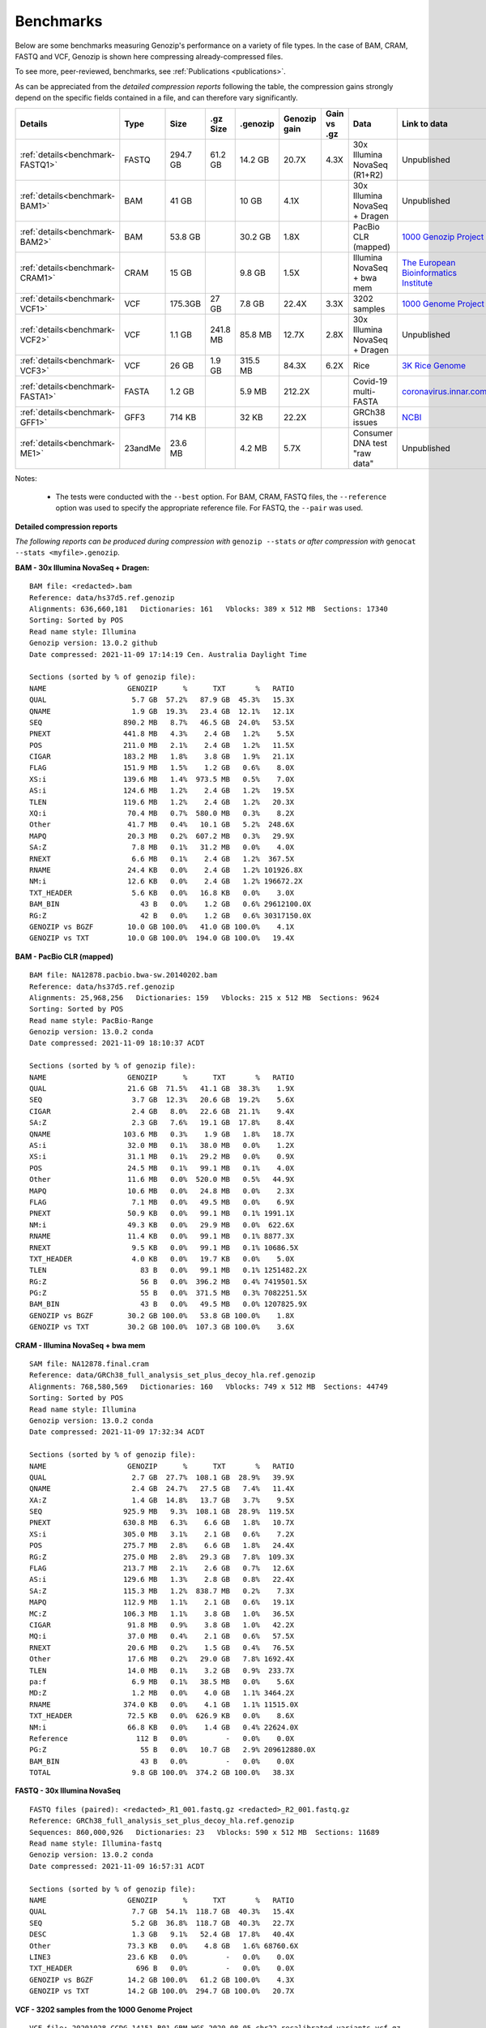 .. _benchmarks:

Benchmarks
==========

Below are some benchmarks measuring Genozip's performance on a variety of file types. In the case of BAM, CRAM, FASTQ and VCF, Genozip is shown here compressing already-compressed files.

To see more, peer-reviewed, benchmarks, see :ref:`Publications <publications>`.

As can be appreciated from the *detailed compression reports* following the table, the compression gains strongly depend on the specific fields contained in a file, and can therefore vary significantly. 

================================ =========== ========= ========= ========= ============ ============ ================================= ==============================
Details                          Type        Size      .gz Size  .genozip  Genozip gain Gain vs .gz  Data                              Link to data
================================ =========== ========= ========= ========= ============ ============ ================================= ==============================
:ref:`details<benchmark-FASTQ1>` FASTQ       294.7 GB  61.2 GB   14.2 GB   20.7X        4.3X         30x Illumina NovaSeq (R1+R2)      Unpublished
:ref:`details<benchmark-BAM1>`   BAM         41 GB               10 GB     4.1X                      30x Illumina NovaSeq + Dragen     Unpublished
:ref:`details<benchmark-BAM2>`   BAM         53.8 GB             30.2 GB   1.8X                      PacBio CLR (mapped)               `1000 Genozip Project <ftp://ftp.1000genomes.ebi.ac.uk/vol1/ftp/technical/working/20131209 na12878 pacbio/si/NA12878.pacbio.bwa-sw.20140202.bam>`_
:ref:`details<benchmark-CRAM1>`  CRAM        15 GB               9.8 GB    1.5X                      Illumina NovaSeq + bwa mem        `The European Bioinformatics Institute <ftp://ftp.sra.ebi.ac.uk/vol1/run/ERR323/ERR3239334/NA12878.final.cram>`_
:ref:`details<benchmark-VCF1>`   VCF         175.3GB   27 GB     7.8 GB    22.4X        3.3X         3202 samples                      `1000 Genome Project <ftp://ftp=trace.ncbi.nih.gov/1000genomes/ftp/release/20110521/20201028_CCDG_14151_B01_GRM_WGS_2020=08=05_chr22.recalibrated_variants.vcf.gz>`_
:ref:`details<benchmark-VCF2>`   VCF         1.1 GB    241.8 MB  85.8 MB   12.7X        2.8X         30x Illumina NovaSeq + Dragen     Unpublished
:ref:`details<benchmark-VCF3>`   VCF         26 GB     1.9 GB    315.5 MB  84.3X        6.2X         Rice                              `3K Rice Genome <https://3kricegenome.s3.amazonaws.com/9311/IRIS_313-10000.snp.vcf.gz>`_
:ref:`details<benchmark-FASTA1>` FASTA       1.2 GB              5.9 MB    212.2X                    Covid-19 multi-FASTA              `coronavirus.innar.com <https://coronavirus.innar.com/coronavirus.unwrapped.fasta.zip>`_
:ref:`details<benchmark-GFF1>`   GFF3        714 KB              32 KB     22.2X                     GRCh38 issues                     `NCBI <https://ftp.ncbi.nlm.nih.gov/pub/grc/human/GRC/Issue_Mapping/GRCh38.p9_issues.gff3>`_
:ref:`details<benchmark-ME1>`    23andMe     23.6 MB             4.2 MB    5.7X                      Consumer DNA test "raw data"      Unpublished
================================ =========== ========= ========= ========= ============ ============ ================================= ==============================

Notes:

    - The tests were conducted with the ``--best`` option. For BAM, CRAM, FASTQ files, the ``--reference`` option was used to specify the appropriate reference file. For FASTQ, the ``--pair`` was used.
    
  
**Detailed compression reports**

*The following reports can be produced during compression with* ``genozip --stats`` *or after compression with* ``genocat --stats <myfile>.genozip``.

.. _benchmark-BAM1:

**BAM - 30x Illumina NovaSeq + Dragen:**

::

    BAM file: <redacted>.bam
    Reference: data/hs37d5.ref.genozip
    Alignments: 636,660,181   Dictionaries: 161   Vblocks: 389 x 512 MB  Sections: 17340
    Sorting: Sorted by POS
    Read name style: Illumina
    Genozip version: 13.0.2 github
    Date compressed: 2021-11-09 17:14:19 Cen. Australia Daylight Time

    Sections (sorted by % of genozip file):
    NAME                   GENOZIP      %      TXT       %   RATIO
    QUAL                    5.7 GB  57.2%   87.9 GB  45.3%   15.3X
    QNAME                   1.9 GB  19.3%   23.4 GB  12.1%   12.1X
    SEQ                   890.2 MB   8.7%   46.5 GB  24.0%   53.5X
    PNEXT                 441.8 MB   4.3%    2.4 GB   1.2%    5.5X
    POS                   211.0 MB   2.1%    2.4 GB   1.2%   11.5X
    CIGAR                 183.2 MB   1.8%    3.8 GB   1.9%   21.1X
    FLAG                  151.9 MB   1.5%    1.2 GB   0.6%    8.0X
    XS:i                  139.6 MB   1.4%  973.5 MB   0.5%    7.0X
    AS:i                  124.6 MB   1.2%    2.4 GB   1.2%   19.5X
    TLEN                  119.6 MB   1.2%    2.4 GB   1.2%   20.3X
    XQ:i                   70.4 MB   0.7%  580.0 MB   0.3%    8.2X
    Other                  41.7 MB   0.4%   10.1 GB   5.2%  248.6X
    MAPQ                   20.3 MB   0.2%  607.2 MB   0.3%   29.9X
    SA:Z                    7.8 MB   0.1%   31.2 MB   0.0%    4.0X
    RNEXT                   6.6 MB   0.1%    2.4 GB   1.2%  367.5X
    RNAME                  24.4 KB   0.0%    2.4 GB   1.2% 101926.8X
    NM:i                   12.6 KB   0.0%    2.4 GB   1.2% 196672.2X
    TXT_HEADER              5.6 KB   0.0%   16.8 KB   0.0%    3.0X
    BAM_BIN                   43 B   0.0%    1.2 GB   0.6% 29612100.0X
    RG:Z                      42 B   0.0%    1.2 GB   0.6% 30317150.0X
    GENOZIP vs BGZF        10.0 GB 100.0%   41.0 GB 100.0%    4.1X
    GENOZIP vs TXT         10.0 GB 100.0%  194.0 GB 100.0%   19.4X

.. _benchmark-BAM2:

**BAM - PacBio CLR (mapped)**

::

    BAM file: NA12878.pacbio.bwa-sw.20140202.bam
    Reference: data/hs37d5.ref.genozip
    Alignments: 25,968,256   Dictionaries: 159   Vblocks: 215 x 512 MB  Sections: 9624
    Sorting: Sorted by POS
    Read name style: PacBio-Range
    Genozip version: 13.0.2 conda
    Date compressed: 2021-11-09 18:10:37 ACDT

    Sections (sorted by % of genozip file):
    NAME                   GENOZIP      %      TXT       %   RATIO
    QUAL                   21.6 GB  71.5%   41.1 GB  38.3%    1.9X
    SEQ                     3.7 GB  12.3%   20.6 GB  19.2%    5.6X
    CIGAR                   2.4 GB   8.0%   22.6 GB  21.1%    9.4X
    SA:Z                    2.3 GB   7.6%   19.1 GB  17.8%    8.4X
    QNAME                 103.6 MB   0.3%    1.9 GB   1.8%   18.7X
    AS:i                   32.0 MB   0.1%   38.0 MB   0.0%    1.2X
    XS:i                   31.1 MB   0.1%   29.2 MB   0.0%    0.9X
    POS                    24.5 MB   0.1%   99.1 MB   0.1%    4.0X
    Other                  11.6 MB   0.0%  520.0 MB   0.5%   44.9X
    MAPQ                   10.6 MB   0.0%   24.8 MB   0.0%    2.3X
    FLAG                    7.1 MB   0.0%   49.5 MB   0.0%    6.9X
    PNEXT                  50.9 KB   0.0%   99.1 MB   0.1% 1991.1X
    NM:i                   49.3 KB   0.0%   29.9 MB   0.0%  622.6X
    RNAME                  11.4 KB   0.0%   99.1 MB   0.1% 8877.3X
    RNEXT                   9.5 KB   0.0%   99.1 MB   0.1% 10686.5X
    TXT_HEADER              4.0 KB   0.0%   19.7 KB   0.0%    5.0X
    TLEN                      83 B   0.0%   99.1 MB   0.1% 1251482.2X
    RG:Z                      56 B   0.0%  396.2 MB   0.4% 7419501.5X
    PG:Z                      55 B   0.0%  371.5 MB   0.3% 7082251.5X
    BAM_BIN                   43 B   0.0%   49.5 MB   0.0% 1207825.9X
    GENOZIP vs BGZF        30.2 GB 100.0%   53.8 GB 100.0%    1.8X
    GENOZIP vs TXT         30.2 GB 100.0%  107.3 GB 100.0%    3.6X

.. _benchmark-CRAM1:

**CRAM - Illumina NovaSeq + bwa mem**

::

    SAM file: NA12878.final.cram
    Reference: data/GRCh38_full_analysis_set_plus_decoy_hla.ref.genozip
    Alignments: 768,580,569   Dictionaries: 160   Vblocks: 749 x 512 MB  Sections: 44749
    Sorting: Sorted by POS
    Read name style: Illumina
    Genozip version: 13.0.2 conda
    Date compressed: 2021-11-09 17:32:34 ACDT

    Sections (sorted by % of genozip file):
    NAME                   GENOZIP      %      TXT       %   RATIO
    QUAL                    2.7 GB  27.7%  108.1 GB  28.9%   39.9X
    QNAME                   2.4 GB  24.7%   27.5 GB   7.4%   11.4X
    XA:Z                    1.4 GB  14.8%   13.7 GB   3.7%    9.5X
    SEQ                   925.9 MB   9.3%  108.1 GB  28.9%  119.5X
    PNEXT                 630.8 MB   6.3%    6.6 GB   1.8%   10.7X
    XS:i                  305.0 MB   3.1%    2.1 GB   0.6%    7.2X
    POS                   275.7 MB   2.8%    6.6 GB   1.8%   24.4X
    RG:Z                  275.0 MB   2.8%   29.3 GB   7.8%  109.3X
    FLAG                  213.7 MB   2.1%    2.6 GB   0.7%   12.6X
    AS:i                  129.6 MB   1.3%    2.8 GB   0.8%   22.4X
    SA:Z                  115.3 MB   1.2%  838.7 MB   0.2%    7.3X
    MAPQ                  112.9 MB   1.1%    2.1 GB   0.6%   19.1X
    MC:Z                  106.3 MB   1.1%    3.8 GB   1.0%   36.5X
    CIGAR                  91.8 MB   0.9%    3.8 GB   1.0%   42.2X
    MQ:i                   37.0 MB   0.4%    2.1 GB   0.6%   57.5X
    RNEXT                  20.6 MB   0.2%    1.5 GB   0.4%   76.5X
    Other                  17.6 MB   0.2%   29.0 GB   7.8% 1692.4X
    TLEN                   14.0 MB   0.1%    3.2 GB   0.9%  233.7X
    pa:f                    6.9 MB   0.1%   38.5 MB   0.0%    5.6X
    MD:Z                    1.2 MB   0.0%    4.0 GB   1.1% 3464.2X
    RNAME                 374.0 KB   0.0%    4.1 GB   1.1% 11515.0X
    TXT_HEADER             72.5 KB   0.0%  626.9 KB   0.0%    8.6X
    NM:i                   66.8 KB   0.0%    1.4 GB   0.4% 22624.0X
    Reference                112 B   0.0%         -   0.0%    0.0X
    PG:Z                      55 B   0.0%   10.7 GB   2.9% 209612880.0X
    BAM_BIN                   43 B   0.0%         -   0.0%    0.0X
    TOTAL                   9.8 GB 100.0%  374.2 GB 100.0%   38.3X

.. _benchmark-FASTQ1:

**FASTQ - 30x Illumina NovaSeq**

::

    FASTQ files (paired): <redacted>_R1_001.fastq.gz <redacted>_R2_001.fastq.gz
    Reference: GRCh38_full_analysis_set_plus_decoy_hla.ref.genozip
    Sequences: 860,000,926   Dictionaries: 23   Vblocks: 590 x 512 MB  Sections: 11689
    Read name style: Illumina-fastq
    Genozip version: 13.0.2 conda
    Date compressed: 2021-11-09 16:57:31 ACDT

    Sections (sorted by % of genozip file):
    NAME                   GENOZIP      %      TXT       %   RATIO
    QUAL                    7.7 GB  54.1%  118.7 GB  40.3%   15.4X
    SEQ                     5.2 GB  36.8%  118.7 GB  40.3%   22.7X
    DESC                    1.3 GB   9.1%   52.4 GB  17.8%   40.4X
    Other                  73.3 KB   0.0%    4.8 GB   1.6% 68760.6X
    LINE3                  23.6 KB   0.0%         -   0.0%    0.0X
    TXT_HEADER               696 B   0.0%         -   0.0%    0.0X
    GENOZIP vs BGZF        14.2 GB 100.0%   61.2 GB 100.0%    4.3X
    GENOZIP vs TXT         14.2 GB 100.0%  294.7 GB 100.0%   20.7X


.. _benchmark-VCF1:

**VCF - 3202 samples from the 1000 Genome Project**

::

    VCF file: 20201028_CCDG_14151_B01_GRM_WGS_2020-08-05_chr22.recalibrated_variants.vcf.gz
    Samples: 3202   Variants: 1,927,372   Dictionaries: 401   Vblocks: 351 x 512 MB  Sections: 158051
    Genozip version: 13.0.3 github
    Date compressed: 2021-11-14 08:56:28 ACDT

    Sections (sorted by % of genozip file):
    NAME                   GENOZIP      %      TXT       %   RATIO
    FORMAT/PL               5.0 GB  64.3%   59.4 GB  33.9%   11.8X
    FORMAT/AD               2.4 GB  30.9%   24.7 GB  14.1%   10.2X
    FORMAT/GT              67.2 MB   0.8%   17.2 GB   9.8%  262.8X
    FORMAT/GQ              65.3 MB   0.8%   11.2 GB   6.4%  176.0X
    FORMAT/PID             63.5 MB   0.8%    3.2 GB   1.8%   51.6X
    FORMAT/PGT             38.4 MB   0.5%    2.3 GB   1.3%   60.1X
    FORMAT/DP              19.6 MB   0.2%   11.4 GB   6.5%  593.2X
    FORMAT/AB              14.9 MB   0.2%    5.7 GB   3.2%  388.8X
    INFO/AC_Het_EUR_unre    5.9 MB   0.1%   26.9 MB   0.0%    4.6X
    QUAL                    5.1 MB   0.1%   13.7 MB   0.0%    2.7X
    INFO/DP                 4.4 MB   0.1%   10.5 MB   0.0%    2.4X
    INFO/AF_AMR_unrel       3.4 MB   0.0%   20.4 MB   0.0%    6.0X
    INFO/VQSLOD             3.3 MB   0.0%    9.6 MB   0.0%    2.9X
    INFO/FS                 3.0 MB   0.0%    7.3 MB   0.0%    2.5X
    INFO/AF                 2.9 MB   0.0%   21.9 MB   0.0%    7.6X
    INFO/MQRankSum          2.8 MB   0.0%    9.3 MB   0.0%    3.3X
    INFO/SOR                2.8 MB   0.0%    9.0 MB   0.0%    3.2X
    INFO/BaseQRankSum       2.8 MB   0.0%    9.2 MB   0.0%    3.4X
    INFO/QD                 2.7 MB   0.0%    8.5 MB   0.0%    3.1X
    INFO/ReadPosRankSum     2.7 MB   0.0%    9.0 MB   0.0%    3.3X
    INFO/AF_EUR_unrel       2.7 MB   0.0%   16.9 MB   0.0%    6.2X
    INFO/ClippingRankSum    2.7 MB   0.0%    9.3 MB   0.0%    3.4X
    INFO/AC_AMR_unrel       2.3 MB   0.0%    5.8 MB   0.0%    2.5X
    INFO/MLEAF              2.3 MB   0.0%   17.3 MB   0.0%    7.7X
    INFO/AF_AFR             2.2 MB   0.0%   11.9 MB   0.0%    5.4X
    INFO/ExcHet             2.2 MB   0.0%   10.8 MB   0.0%    4.9X
    INFO/AC_Het_AFR         2.1 MB   0.0%    5.7 MB   0.0%    2.8X
    INFO/InbreedingCoeff    2.0 MB   0.0%   10.8 MB   0.0%    5.5X
    INFO/ExcHet_AFR         1.9 MB   0.0%    7.8 MB   0.0%    4.0X
    REF+ALT                 1.9 MB   0.0%   12.4 MB   0.0%    6.4X
    INFO/MLEAC              1.9 MB   0.0%    3.5 MB   0.0%    1.8X
    INFO/HWE                1.9 MB   0.0%    6.2 MB   0.0%    3.2X
    INFO/AC_EUR_unrel       1.9 MB   0.0%    5.6 MB   0.0%    2.9X
    INFO/AC_Het             1.9 MB   0.0%    3.4 MB   0.0%    1.8X
    INFO/AF_SAS             1.6 MB   0.0%    9.2 MB   0.0%    5.6X
    INFO/AF_AMR             1.6 MB   0.0%    8.9 MB   0.0%    5.5X
    INFO/AC_AFR             1.6 MB   0.0%    3.1 MB   0.0%    1.9X
    INFO/AF_EUR             1.6 MB   0.0%    8.6 MB   0.0%    5.4X
    INFO/AF_SAS_unrel       1.6 MB   0.0%    8.8 MB   0.0%    5.6X
    INFO/AC_Het_SAS         1.5 MB   0.0%    5.4 MB   0.0%    3.5X
    INFO/AF_EAS             1.5 MB   0.0%    8.5 MB   0.0%    5.6X
    INFO/AC_Het_AMR         1.5 MB   0.0%    5.3 MB   0.0%    3.5X
    POS                     1.5 MB   0.0%   16.5 MB   0.0%   11.2X
    INFO/AC_Het_EUR         1.5 MB   0.0%    5.4 MB   0.0%    3.7X
    INFO/HWE_AFR            1.4 MB   0.0%    5.0 MB   0.0%    3.5X
    INFO/AC_Het_EAS         1.4 MB   0.0%    5.3 MB   0.0%    3.8X
    INFO/ExcHet_AMR         1.4 MB   0.0%    6.2 MB   0.0%    4.4X
    INFO/ExcHet_SAS         1.4 MB   0.0%    5.9 MB   0.0%    4.3X
    INFO/MQ                 1.4 MB   0.0%    5.8 MB   0.0%    4.3X
    INFO/ExcHet_EUR         1.3 MB   0.0%    5.7 MB   0.0%    4.2X
    INFO/ExcHet_EAS         1.3 MB   0.0%    5.4 MB   0.0%    4.3X
    INFO/AC_SAS             1.2 MB   0.0%    2.8 MB   0.0%    2.3X
    INFO/AC_AMR             1.2 MB   0.0%    2.8 MB   0.0%    2.3X
    INFO/AC_EUR             1.2 MB   0.0%    2.8 MB   0.0%    2.4X
    INFO/AC_SAS_unrel       1.2 MB   0.0%    2.8 MB   0.0%    2.4X
    INFO/AC_EAS             1.1 MB   0.0%    2.8 MB   0.0%    2.5X
    INFO/HWE_SAS            1.1 MB   0.0%    4.2 MB   0.0%    4.0X
    INFO/HWE_AMR            1.0 MB   0.0%    4.1 MB   0.0%    4.0X
    INFO/HWE_EUR            1.0 MB   0.0%    4.1 MB   0.0%    4.0X
    INFO/HWE_EAS          981.2 KB   0.0%    4.0 MB   0.0%    4.1X
    INFO/AC_Hom           936.7 KB   0.0%    2.8 MB   0.0%    3.1X
    INFO/ME               926.4 KB   0.0%    4.5 MB   0.0%    4.9X
    INFO/AC               778.4 KB   0.0%    3.5 MB   0.0%    4.6X
    INFO/AN_AMR_unrel     537.4 KB   0.0%   12.8 MB   0.0%   24.5X
    INFO                  479.4 KB   0.0%    1.6 GB   0.9% 3600.3X
    INFO/AN_EUR_unrel     472.6 KB   0.0%   14.4 MB   0.0%   31.2X
    INFO/AN               457.6 KB   0.0%    7.4 MB   0.0%   16.4X
    Other                 391.4 KB   0.0%   38.1 GB  21.7% 102014.1X
    FORMAT                347.0 KB   0.0%   37.9 MB   0.0%  111.8X
    INFO/culprit          340.1 KB   0.0%    5.5 MB   0.0%   16.7X
    INFO/AN_AFR           337.9 KB   0.0%    7.3 MB   0.0%   22.2X
    INFO/AN_EUR           285.7 KB   0.0%    7.3 MB   0.0%   26.2X
    INFO/AN_SAS           283.2 KB   0.0%    7.3 MB   0.0%   26.4X
    INFO/AN_EAS           273.6 KB   0.0%    7.3 MB   0.0%   27.3X
    INFO/AN_AMR           272.8 KB   0.0%    5.5 MB   0.0%   20.7X
    INFO/AN_SAS_unrel     266.6 KB   0.0%    5.5 MB   0.0%   21.2X
    FILTER                147.0 KB   0.0%   15.0 MB   0.0%  104.6X
    INFO/NEGATIVE_TRAIN_   14.1 KB   0.0%         -   0.0%    0.0X
    TXT_HEADER             13.2 KB   0.0%  201.7 KB   0.0%   15.2X
    INFO/POSITIVE_TRAIN_   12.2 KB   0.0%         -   0.0%    0.0X
    COORDS                   536 B   0.0%         -   0.0%    0.0X
    CHROM                    139 B   0.0%   11.0 MB   0.0% 83195.9X
    ID                        42 B   0.0%    3.7 MB   0.0% 91779.6X
    INFO/MQ0                  42 B   0.0%    1.8 MB   0.0% 45889.8X
    GENOZIP vs BGZF         7.8 GB 100.0%   26.0 GB 100.0%    3.3X
    GENOZIP vs TXT          7.8 GB 100.0%  175.3 GB 100.0%   22.4X


.. _benchmark-VCF2:

**VCF - 30x Illumina NovaSeq + Dragen**

::

    VCF file: <redacted>.vcf.gz
    Samples: 1   Variants: 3,866,255   Dictionaries: 249   Vblocks: 3 x 512 MB  Sections: 400
    Genozip version: 13.0.2 conda
    Date compressed: 2021-11-09 16:32:06 ACDT

    Sections (sorted by % of genozip file):
    NAME                   GENOZIP      %      TXT       %   RATIO
    INFO/VQSLOD            11.1 MB  13.0%   26.1 MB   2.4%    2.3X
    FORMAT/GP               8.6 MB  10.0%   68.5 MB   6.3%    8.0X
    POS                     5.0 MB   5.9%   33.9 MB   3.1%    6.8X
    INFO/R2_5P_bias         4.6 MB   5.3%   12.8 MB   1.2%    2.8X
    QUAL                    4.6 MB   5.3%   20.1 MB   1.8%    4.4X
    INFO/SOR                4.4 MB   5.1%   18.1 MB   1.7%    4.1X
    INFO/ReadPosRankSum     3.7 MB   4.3%   11.5 MB   1.1%    3.1X
    FORMAT/AD               3.7 MB   4.3%   16.7 MB   1.5%    4.6X
    FORMAT/SB               3.6 MB   4.2%   32.7 MB   3.0%    9.1X
    FORMAT/F2R1             3.6 MB   4.2%   14.5 MB   1.3%    4.1X
    FORMAT/F1R2             3.6 MB   4.1%   14.5 MB   1.3%    4.1X
    INFO/QD                 3.6 MB   4.1%   14.3 MB   1.3%    4.0X
    INFO/MQRankSum          3.2 MB   3.7%   11.6 MB   1.1%    3.6X
    INFO/MQ                 3.1 MB   3.7%   15.6 MB   1.4%    5.0X
    FORMAT/MB               3.1 MB   3.6%   32.8 MB   3.0%   10.6X
    FORMAT/PL               2.7 MB   3.2%   28.1 MB   2.6%   10.2X
    INFO/FS                 2.7 MB   3.2%    9.9 MB   0.9%    3.6X
    FORMAT/AF               2.6 MB   3.0%   12.3 MB   1.1%    4.8X
    INFO/DP                 2.4 MB   2.8%    7.3 MB   0.7%    3.0X
    REF+ALT                 1.5 MB   1.8%   14.8 MB   1.4%    9.7X
    CHROM                   1.4 MB   1.6%    9.1 MB   0.8%    6.5X
    INFO/FractionInforma  953.3 KB   1.1%    6.7 MB   0.6%    7.2X
    FORMAT/GQ             679.8 KB   0.8%    8.2 MB   0.8%   12.3X
    FORMAT/GT             496.3 KB   0.6%   11.1 MB   1.0%   22.8X
    INFO                  289.0 KB   0.3%  336.8 MB  31.0% 1193.7X
    INFO/AF               282.4 KB   0.3%    8.2 MB   0.8%   29.6X
    Other                 183.1 KB   0.2%   44.7 MB   4.1%  249.9X
    FORMAT                181.8 KB   0.2%  152.5 MB  14.0%  858.8X
    FORMAT/PS              76.7 KB   0.1%    3.5 MB   0.3%   46.9X
    FILTER                 44.3 KB   0.1%   19.4 MB   1.8%  448.8X
    INFO/AC                 2.9 KB   0.0%    3.7 MB   0.3% 1292.4X
    TXT_HEADER              2.8 KB   0.0%    9.0 KB   0.0%    3.2X
    COORDS                   476 B   0.0%         -   0.0%    0.0X
    INFO/LOD                 413 B   0.0%     364 B   0.0%    0.9X
    FORMAT/PRI               274 B   0.0%   48.0 MB   4.4% 183538.6X
    FORMAT/DP                 96 B   0.0%    7.3 MB   0.7% 80128.0X
    INFO/AN                   83 B   0.0%    3.7 MB   0.3% 46580.6X
    ID                        42 B   0.0%    7.4 MB   0.7% 184107.4X
    GENOZIP vs BGZF        85.8 MB 100.0%  241.8 MB 100.0%    2.8X
    GENOZIP vs TXT         85.8 MB 100.0%    1.1 GB 100.0%   12.7X


.. _benchmark-VCF3:

**VCF - 3K Rice Genome**

VCF file: IRIS_313-10000.snp.vcf.gz
Samples: 1   Variants: 409,606,670   Dictionaries: 302   Vblocks: 52 x 512 MB  Sections: 3288
Genozip version: 13.0.4 github
Date compressed: 2021-11-20 20:51:00 ACDT

Sections (sorted by % of genozip file):
NAME                   GENOZIP      %      TXT       %   RATIO
REF+ALT                93.3 MB  29.6%    1.5 GB   5.9%   16.7X
QUAL                   70.0 MB  22.2%    2.0 GB   7.8%   29.7X
INFO/MQ                68.2 MB  21.6%    1.7 GB   6.4%   25.0X
INFO/DP                52.3 MB  16.6%  593.1 MB   2.2%   11.3X
INFO/MQ0                6.6 MB   2.1%  360.3 MB   1.4%   54.5X
INFO                    3.4 MB   1.1%    5.8 GB  22.4% 1757.9X
FORMAT/DP               2.7 MB   0.8%  561.5 MB   2.1%  211.5X
FORMAT/PL               2.6 MB   0.8%   11.2 MB   0.0%    4.3X
FORMAT/GT               2.6 MB   0.8%    1.1 GB   4.4%  454.9X
Other                   2.6 MB   0.8%  716.6 MB   2.7%  280.6X
FORMAT                  2.5 MB   0.8%    2.1 GB   8.1%  848.9X
INFO/QD                 2.1 MB   0.7%    6.8 MB   0.0%    3.3X
FORMAT/AD               1.1 MB   0.3%    5.2 MB   0.0%    4.7X
FILTER                902.5 KB   0.3%  785.2 MB   3.0%  890.9X
FORMAT/GQ             811.5 KB   0.3%    2.7 MB   0.0%    3.4X
POS                   715.0 KB   0.2%    3.2 GB  12.2% 4627.1X
INFO/MQRankSum        647.9 KB   0.2%    2.3 MB   0.0%    3.6X
INFO/ReadPosRankSum   643.2 KB   0.2%    2.2 MB   0.0%    3.5X
INFO/BaseQRankSum     638.8 KB   0.2%    2.2 MB   0.0%    3.5X
INFO/HaplotypeScore   443.5 KB   0.1%    7.7 MB   0.0%   17.8X
INFO/FS               373.2 KB   0.1%    7.2 MB   0.0%   19.7X
CHROM                 137.7 KB   0.0%    4.4 GB  17.1% 33717.5X
INFO/MLEAF             82.6 KB   0.0%    6.1 MB   0.0%   75.2X
INFO/MLEAC             82.6 KB   0.0%    1.4 MB   0.0%   17.7X
INFO/AF                82.1 KB   0.0%    6.1 MB   0.0%   75.6X
INFO/RPA               77.6 KB   0.0%  317.9 KB   0.0%    4.1X
INFO/RU                64.3 KB   0.0%  138.0 KB   0.0%    2.1X
TXT_HEADER             46.7 KB   0.0%  546.0 KB   0.0%   11.7X
INFO/Dels              35.0 KB   0.0%    5.1 MB   0.0%  149.8X
INFO/AC                 4.7 KB   0.0%    1.4 MB   0.0%  313.4X
INFO/STR                2.1 KB   0.0%         -   0.0%    0.0X
COORDS                   547 B   0.0%         -   0.0%    0.0X
INFO/AN                   83 B   0.0%  321.7 MB   1.2% 4064608.5X
ID                        42 B   0.0%  781.3 MB   2.9% 19505078.0X
GENOZIP vs BGZF       315.5 MB 100.0%    1.9 GB 100.0%    6.2X
GENOZIP vs TXT        315.5 MB 100.0%   26.0 GB 100.0%   84.3X


.. _benchmark-FASTA1:

**FASTA - Covid-19 multi-FASTA**

::

    FASTA file: coronavirus.unwrapped.fasta
    Lines: 89,914   Dictionaries: 11   Vblocks: 79 x 16 MB  Sections: 586
    Sequence type: Nucleotide bases
    Genozip version: 13.0.2 conda
    Date compressed: 2021-11-09 19:26:11 ACDT

    Sections (sorted by % of genozip file):
    NAME                   GENOZIP      %      TXT       %   RATIO
    NONREF                  5.8 MB  97.1%    1.2 GB 100.0%  218.4X
    Other                 142.6 KB   2.4%   87.7 KB   0.0%    0.6X
    DESC                   33.9 KB   0.6%  526.3 KB   0.0%   15.5X
    TXT_HEADER               348 B   0.0%         -   0.0%    0.0X
    TOTAL                   5.9 MB 100.0%    1.2 GB 100.0%  212.2X


.. _benchmark-GFF1:

**GFF3 - GRCh38 issues**

::

    GFF3 file: https://ftp.ncbi.nlm.nih.gov/pub/grc/human/GRC/Issue_Mapping/GRCh38.p9_issues.gff3
    Sequences: 5,256   Dictionaries: 41   Vblocks: 1 x 16 MB  Sections: 36
    Genozip version: 13.0.2 conda
    Date compressed: 2021-11-09 19:21:06 ACDT

    Sections (sorted by % of genozip file):
    NAME                   GENOZIP      %      TXT       %   RATIO
    END                    10.1 KB  31.6%   39.9 KB   5.6%    3.9X
    START                   9.1 KB  28.4%   33.5 KB   4.7%    3.7X
    Name                    2.9 KB   9.0%   34.6 KB   4.8%   12.0X
    SEQID                   2.6 KB   8.0%   67.2 KB   9.4%   26.0X
    Other                   2.1 KB   6.4%         -   0.0%    0.0X
    fixVersion              1.5 KB   4.6%   42.5 KB   6.0%   29.0X
    type                    1.0 KB   3.2%   54.1 KB   7.6%   52.1X
    affectVersion            964 B   2.9%   34.6 KB   4.8%   36.7X
    status                   717 B   2.2%   44.2 KB   6.2%   63.2X
    chr                      392 B   1.2%    8.7 KB   1.2%   22.8X
    TXT_HEADER               389 B   1.2%      41 B   0.0%    0.1X
    ATTRS                    151 B   0.5%  266.9 KB  37.4% 1810.0X
    TYPE                      47 B   0.1%   35.9 KB   5.0%  782.8X
    SOURCE                    44 B   0.1%   20.5 KB   2.9%  477.8X
    SCORE                     42 B   0.1%   10.3 KB   1.4%  250.3X
    STRAND                    42 B   0.1%   10.3 KB   1.4%  250.3X
    PHASE                     42 B   0.1%   10.3 KB   1.4%  250.3X
    COMMENT                   41 B   0.1%         -   0.0%    0.0X
    TOTAL                  32.1 KB 100.0%  713.6 KB 100.0%   22.2X


.. _benchmark-ME1:

**23andMe - Consumer DNA test "raw data"**

::

    23ANDME file: genome_<redacted>.txt
    SNPs: 960,613   Dictionaries: 7   Vblocks: 2 x 16 MB  Sections: 27
    Genozip version: 13.0.2 github
    Date compressed: 2021-11-09 18:05:24 Cen. Australia Daylight Time

    Sections (sorted by % of genozip file):
    NAME                   GENOZIP      %      TXT       %   RATIO
    ID                      2.3 MB  55.2%    9.3 MB  39.5%    4.1X
    POS                     1.5 MB  37.1%    8.4 MB  35.8%    5.5X
    GENOTYPE              327.5 KB   7.7%    2.7 MB  11.5%    8.5X
    CHROM                   1.9 KB   0.0%    2.2 MB   9.4% 1200.4X
    TXT_HEADER               931 B   0.0%     940 B   0.0%    1.0X
    Other                    804 B   0.0%  938.1 KB   3.9% 1194.8X
    TOTAL                   4.2 MB 100.0%   23.6 MB 100.0%    5.7X

